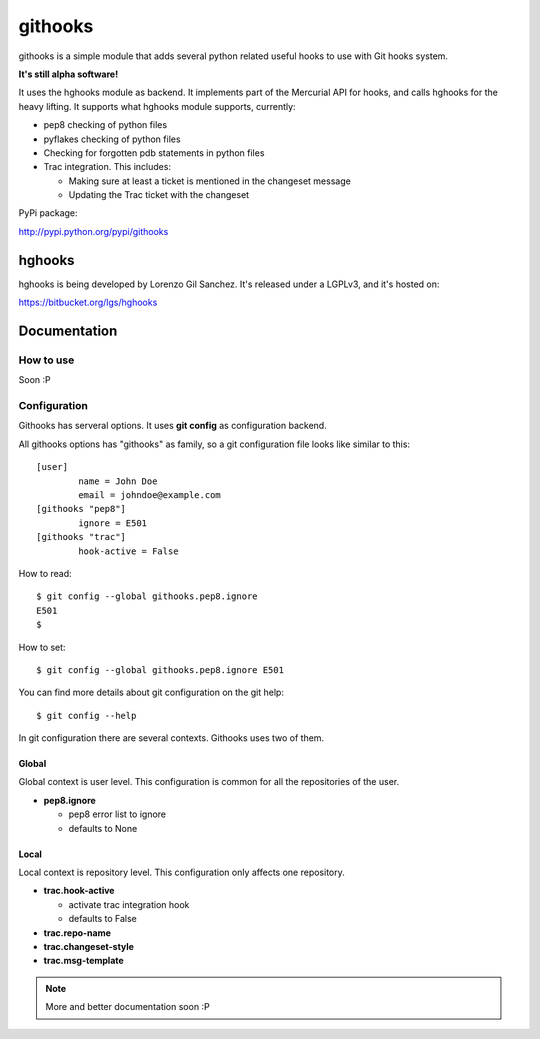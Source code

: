 ========
githooks
========

githooks is a simple module that adds several python related useful hooks to use
with Git hooks system.

**It's still alpha software!**

It uses the hghooks module as backend. It implements part of the Mercurial API
for hooks, and calls hghooks for the heavy lifting. It supports what hghooks
module supports, currently:

* pep8 checking of python files
* pyflakes checking of python files
* Checking for forgotten pdb statements in python files
* Trac integration. This includes:

  - Making sure at least a ticket is mentioned in the changeset message
  - Updating the Trac ticket with the changeset

PyPi package:

http://pypi.python.org/pypi/githooks

hghooks
=======

hghooks is being developed by Lorenzo Gil Sanchez. It's released under a LGPLv3,
and it's hosted on:

https://bitbucket.org/lgs/hghooks

Documentation
=============

How to use
----------

Soon :P

Configuration
-------------

Githooks has serveral options. It uses **git config** as configuration
backend.

All githooks options has "githooks" as family, so a git configuration file looks
like similar to this:

::

 [user]
         name = John Doe
         email = johndoe@example.com
 [githooks "pep8"]
         ignore = E501
 [githooks "trac"]
         hook-active = False

How to read:

::

 $ git config --global githooks.pep8.ignore
 E501
 $

How to set:

::

 $ git config --global githooks.pep8.ignore E501

You can find more details about git configuration on the git help:

::

 $ git config --help

In git configuration there are several contexts. Githooks uses two of them.

Global
~~~~~~

Global context is user level. This configuration is common for all the
repositories of the user.

* **pep8.ignore**

  - pep8 error list to ignore
  - defaults to None

Local
~~~~~

Local context is repository level. This configuration only affects one
repository.

* **trac.hook-active**

  - activate trac integration hook
  - defaults to False

* **trac.repo-name**
* **trac.changeset-style**
* **trac.msg-template**

.. note::

 More and better documentation soon :P
